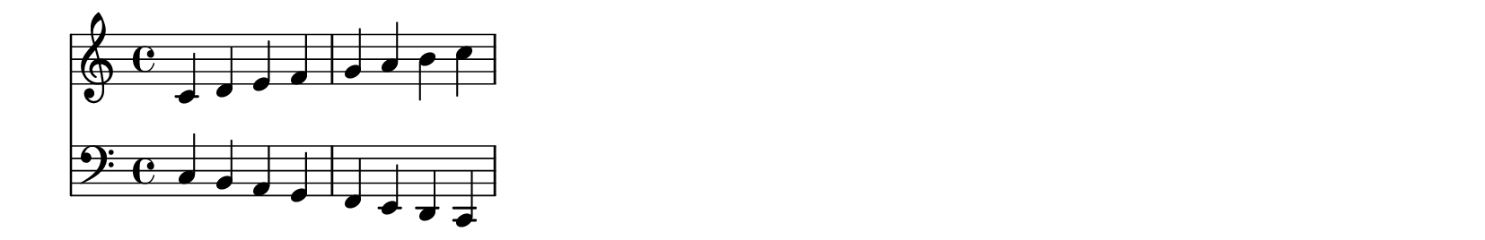 \version "2.24.2"

\paper {
  #(define output-format 'svg)   % 输出为SVG，可改为 pdf
  indent = 0\mm                  % 不缩进
  line-width = 100\mm            % 一行乐谱长度
  ragged-right = ##t             % 不强制对齐右边
  tagline = ##f                  % 不显示底部 LilyPond 标记
  top-margin = 0\mm
  bottom-margin = 0\mm
  left-margin = 0\mm
  right-margin = 0\mm
  system-system-spacing = #'((basic-distance . 0) (minimum-distance . 0) (padding . 0) (stretchability . 0))
  page-breaking = #ly:one-page-breaking
}

\layout {
  \context {
    \Score
    \remove "Bar_number_engraver"  % 不显示小节编号
  }
}


\score {
  <<
    \new Staff {
      \relative c' { c4 d e f | g a b c | }
    }
    \new Staff {
      \clef bass
      \relative c { c4 b a g | f e d c | }
    }
  >>
}
